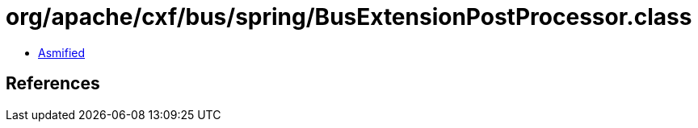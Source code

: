 = org/apache/cxf/bus/spring/BusExtensionPostProcessor.class

 - link:BusExtensionPostProcessor-asmified.java[Asmified]

== References

